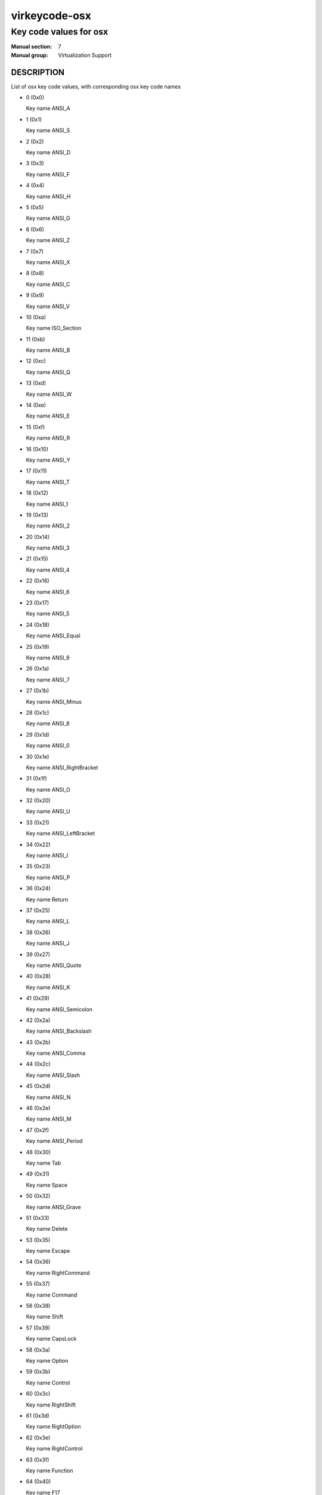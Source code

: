 ..
   This file is auto-generated from keymaps.csv
   Database checksum sha256(ef8f29f4e4294479e2789aa61e410c4b0464d4f0ad16bcc1526086a4f123bc10)
   To re-generate, run:
     keymap-gen --lang=rst --title=virkeycode-osx --subtitle=Key code values for osx code-docs keymaps.csv osx

==============
virkeycode-osx
==============

-----------------------
Key code values for osx
-----------------------

:Manual section: 7
:Manual group: Virtualization Support

DESCRIPTION
===========
List of osx key code values, with corresponding osx key code names

* 0 (0x0)

  Key name ANSI_A

* 1 (0x1)

  Key name ANSI_S

* 2 (0x2)

  Key name ANSI_D

* 3 (0x3)

  Key name ANSI_F

* 4 (0x4)

  Key name ANSI_H

* 5 (0x5)

  Key name ANSI_G

* 6 (0x6)

  Key name ANSI_Z

* 7 (0x7)

  Key name ANSI_X

* 8 (0x8)

  Key name ANSI_C

* 9 (0x9)

  Key name ANSI_V

* 10 (0xa)

  Key name ISO_Section

* 11 (0xb)

  Key name ANSI_B

* 12 (0xc)

  Key name ANSI_Q

* 13 (0xd)

  Key name ANSI_W

* 14 (0xe)

  Key name ANSI_E

* 15 (0xf)

  Key name ANSI_R

* 16 (0x10)

  Key name ANSI_Y

* 17 (0x11)

  Key name ANSI_T

* 18 (0x12)

  Key name ANSI_1

* 19 (0x13)

  Key name ANSI_2

* 20 (0x14)

  Key name ANSI_3

* 21 (0x15)

  Key name ANSI_4

* 22 (0x16)

  Key name ANSI_6

* 23 (0x17)

  Key name ANSI_5

* 24 (0x18)

  Key name ANSI_Equal

* 25 (0x19)

  Key name ANSI_9

* 26 (0x1a)

  Key name ANSI_7

* 27 (0x1b)

  Key name ANSI_Minus

* 28 (0x1c)

  Key name ANSI_8

* 29 (0x1d)

  Key name ANSI_0

* 30 (0x1e)

  Key name ANSI_RightBracket

* 31 (0x1f)

  Key name ANSI_O

* 32 (0x20)

  Key name ANSI_U

* 33 (0x21)

  Key name ANSI_LeftBracket

* 34 (0x22)

  Key name ANSI_I

* 35 (0x23)

  Key name ANSI_P

* 36 (0x24)

  Key name Return

* 37 (0x25)

  Key name ANSI_L

* 38 (0x26)

  Key name ANSI_J

* 39 (0x27)

  Key name ANSI_Quote

* 40 (0x28)

  Key name ANSI_K

* 41 (0x29)

  Key name ANSI_Semicolon

* 42 (0x2a)

  Key name ANSI_Backslash

* 43 (0x2b)

  Key name ANSI_Comma

* 44 (0x2c)

  Key name ANSI_Slash

* 45 (0x2d)

  Key name ANSI_N

* 46 (0x2e)

  Key name ANSI_M

* 47 (0x2f)

  Key name ANSI_Period

* 48 (0x30)

  Key name Tab

* 49 (0x31)

  Key name Space

* 50 (0x32)

  Key name ANSI_Grave

* 51 (0x33)

  Key name Delete

* 53 (0x35)

  Key name Escape

* 54 (0x36)

  Key name RightCommand

* 55 (0x37)

  Key name Command

* 56 (0x38)

  Key name Shift

* 57 (0x39)

  Key name CapsLock

* 58 (0x3a)

  Key name Option

* 59 (0x3b)

  Key name Control

* 60 (0x3c)

  Key name RightShift

* 61 (0x3d)

  Key name RightOption

* 62 (0x3e)

  Key name RightControl

* 63 (0x3f)

  Key name Function

* 64 (0x40)

  Key name F17

* 65 (0x41)

  Key name ANSI_KeypadDecimal

* 67 (0x43)

  Key name ANSI_KeypadMultiply

* 69 (0x45)

  Key name ANSI_KeypadPlus

* 71 (0x47)

  Key name ANSI_KeypadClear

* 72 (0x48)

  Key name VolumeUp

* 73 (0x49)

  Key name VolumeDown

* 74 (0x4a)

  Key name Mute

* 75 (0x4b)

  Key name ANSI_KeypadDivide

* 76 (0x4c)

  Key name ANSI_KeypadEnter

* 78 (0x4e)

  Key name ANSI_KeypadMinus

* 79 (0x4f)

  Key name F18

* 80 (0x50)

  Key name F19

* 81 (0x51)

  Key name ANSI_KeypadEquals

* 82 (0x52)

  Key name ANSI_Keypad0

* 83 (0x53)

  Key name ANSI_Keypad1

* 84 (0x54)

  Key name ANSI_Keypad2

* 85 (0x55)

  Key name ANSI_Keypad3

* 86 (0x56)

  Key name ANSI_Keypad4

* 87 (0x57)

  Key name ANSI_Keypad5

* 88 (0x58)

  Key name ANSI_Keypad6

* 89 (0x59)

  Key name ANSI_Keypad7

* 90 (0x5a)

  Key name F20

* 91 (0x5b)

  Key name ANSI_Keypad8

* 92 (0x5c)

  Key name ANSI_Keypad9

* 93 (0x5d)

  Key name JIS_Yen

* 95 (0x5f)

  Key name JIS_KeypadComma

* 96 (0x60)

  Key name F5

* 97 (0x61)

  Key name F6

* 98 (0x62)

  Key name F7

* 99 (0x63)

  Key name F3

* 100 (0x64)

  Key name F8

* 101 (0x65)

  Key name F9

* 103 (0x67)

  Key name F11

* 104 (0x68)

  Key name JIS_Kana

* 105 (0x69)

  Key name F13

* 106 (0x6a)

  Key name F16

* 107 (0x6b)

  Key name F14

* 109 (0x6d)

  Key name F10

* 110 (0x6e)

  Key name unnamed

* 111 (0x6f)

  Key name F12

* 113 (0x71)

  Key name F15

* 114 (0x72)

  Key name Help

* 115 (0x73)

  Key name Home

* 116 (0x74)

  Key name PageUp

* 117 (0x75)

  Key name ForwardDelete

* 118 (0x76)

  Key name F4

* 119 (0x77)

  Key name End

* 120 (0x78)

  Key name F2

* 121 (0x79)

  Key name PageDown

* 122 (0x7a)

  Key name F1

* 123 (0x7b)

  Key name LeftArrow

* 124 (0x7c)

  Key name RightArrow

* 125 (0x7d)

  Key name DownArrow

* 126 (0x7e)

  Key name UpArrow

* 255 (0xff)

  Key name unnamed


